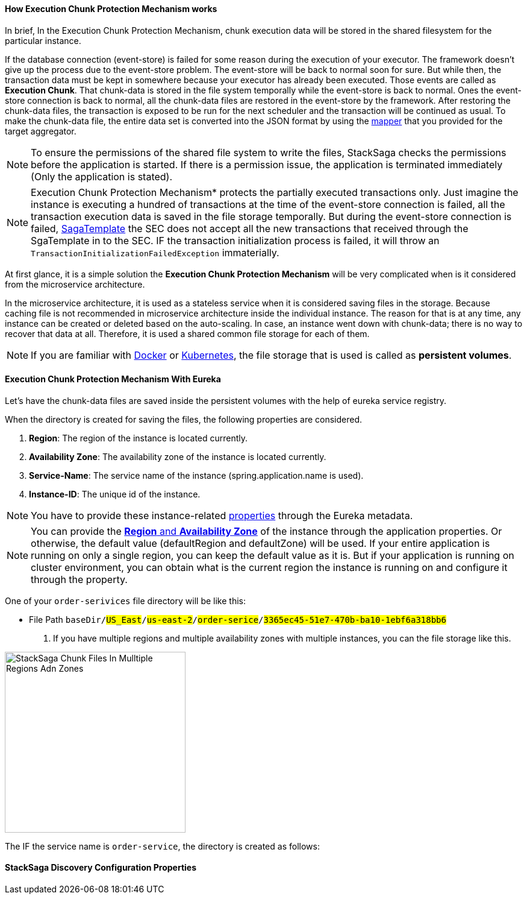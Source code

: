 ==== How *Execution Chunk Protection Mechanism* works [[how_execution_chunk_protection_works]]

In brief, In the Execution Chunk Protection Mechanism, chunk execution data will be stored in the shared filesystem for the particular instance.

If the database connection (event-store) is failed for some reason during the execution of your executor.
The framework doesn't give up the process due to the event-store problem.
The event-store will be back to normal soon for sure.
But while then, the transaction data must be kept in somewhere because your executor has already been executed.
Those events are called as *Execution Chunk*.
That chunk-data is stored in the file system temporally while the event-store is back to normal.
Ones the event-store connection is back to normal, all the chunk-data files are restored in the event-store by the framework.
After restoring the chunk-data files, the transaction is exposed to be run for the next scheduler and the transaction will be continued as usual.
To make the chunk-data file, the entire data set is converted into the JSON format by using the <<aggregator_mapper_implementation,mapper>> that you provided for the target aggregator.

NOTE: To ensure the permissions of the shared file system to write the files, StackSaga checks the permissions before the application is started.
If there is a permission issue, the application is terminated immediately (Only the application is stated).

NOTE: Execution Chunk Protection Mechanism* protects the partially executed transactions only.
Just imagine the instance is executing a hundred of transactions at the time of the event-store connection is failed, all the transaction execution data is saved in the file storage temporally.
But during the event-store connection is failed,
<<saga_template,SagaTemplate>> the SEC does not accept all the new transactions that received through the SgaTemplate in to the SEC.
IF the transaction initialization process is failed, it will throw an `TransactionInitializationFailedException` immaterially.

At first glance, it is a simple solution the *Execution Chunk Protection Mechanism* will be very complicated when is it considered from the microservice architecture.

In the microservice architecture, it is used as a stateless service when it is considered saving files in the storage.
Because caching file is not recommended in microservice architecture inside the individual instance.
The reason for that is at any time, any instance can be created or deleted based on the auto-scaling.
In case, an instance went down with chunk-data; there is no way to recover that data at all.
Therefore, it is used a shared common file storage for each of them.

NOTE: If you are familiar with https://docs.docker.com/storage/volumes/[Docker] or https://kubernetes.io/docs/concepts/storage/persistent-volumes/[Kubernetes], the file storage that is used is called as *persistent volumes*.

==== Execution Chunk Protection Mechanism With Eureka

Let's have the chunk-data files are saved inside the persistent volumes with the help of eureka service registry.

When the directory is created for saving the files, the following properties are considered.

. *Region*: The region of the instance is located currently.
. *Availability Zone*: The availability zone of the instance is located currently.
. *Service-Name*: The service name of the instance (spring.application.name is used).
. *Instance-ID*: The unique id of the instance.

NOTE: You have to provide these instance-related <<stacksaga_discovery_configuration_properties,properties>> through the Eureka metadata.

NOTE: You can provide the https://docs.aws.amazon.com/AWSEC2/latest/UserGuide/using-regions-availability-zones.html[*Region* and *Availability Zone*] of the instance through the application properties.
Or otherwise, the default value (defaultRegion and defaultZone) will be used.
If your entire application is running on only a single region, you can keep the default value as it is.
But if your application is running on cluster environment, you can obtain what is the current region the instance is running on and configure it through the property.

One of your `order-serivices` file directory will be like this:

- File Path `baseDir/#US_East#/#us-east-2#/#order-serice#/#3365ec45-51e7-470b-ba10-1ebf6a318bb6#`

. If you have multiple regions and multiple availability zones with multiple instances, you can the file storage like this.


image::resources/img/stack-saga-e-store-example-chunk-files-in-mulltiple-regions-adn-zones.drawio.svg[alt="StackSaga Chunk Files In Mulltiple Regions Adn Zones",height=300]


The IF the service name is `order-service`, the directory is created as follows:

==== StackSaga Discovery Configuration Properties [[stacksaga_discovery_configuration_properties]]
